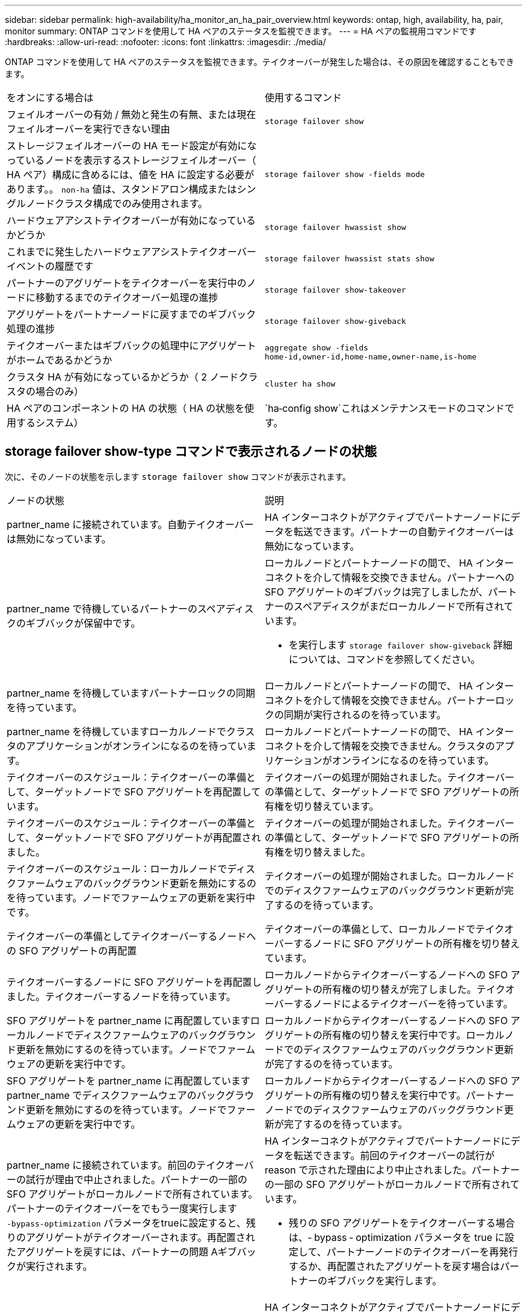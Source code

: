 ---
sidebar: sidebar 
permalink: high-availability/ha_monitor_an_ha_pair_overview.html 
keywords: ontap, high, availability, ha, pair, monitor 
summary: ONTAP コマンドを使用して HA ペアのステータスを監視できます。 
---
= HA ペアの監視用コマンドです
:hardbreaks:
:allow-uri-read: 
:nofooter: 
:icons: font
:linkattrs: 
:imagesdir: ./media/


[role="lead"]
ONTAP コマンドを使用して HA ペアのステータスを監視できます。テイクオーバーが発生した場合は、その原因を確認することもできます。

|===


| をオンにする場合は | 使用するコマンド 


| フェイルオーバーの有効 / 無効と発生の有無、または現在フェイルオーバーを実行できない理由 | `storage failover show` 


| ストレージフェイルオーバーの HA モード設定が有効になっているノードを表示するストレージフェイルオーバー（ HA ペア）構成に含めるには、値を HA に設定する必要があります。。 `non-ha` 値は、スタンドアロン構成またはシングルノードクラスタ構成でのみ使用されます。 | `storage failover show -fields mode` 


| ハードウェアアシストテイクオーバーが有効になっているかどうか | `storage failover hwassist show` 


| これまでに発生したハードウェアアシストテイクオーバーイベントの履歴です | `storage failover hwassist stats show` 


| パートナーのアグリゲートをテイクオーバーを実行中のノードに移動するまでのテイクオーバー処理の進捗 | `storage failover show‑takeover` 


| アグリゲートをパートナーノードに戻すまでのギブバック処理の進捗 | `storage failover show‑giveback` 


| テイクオーバーまたはギブバックの処理中にアグリゲートがホームであるかどうか | `aggregate show ‑fields home‑id,owner‑id,home‑name,owner‑name,is‑home` 


| クラスタ HA が有効になっているかどうか（ 2 ノードクラスタの場合のみ） | `cluster ha show` 


| HA ペアのコンポーネントの HA の状態（ HA の状態を使用するシステム） | `ha‑config show`これはメンテナンスモードのコマンドです。 
|===


== storage failover show-type コマンドで表示されるノードの状態

次に、そのノードの状態を示します `storage failover show` コマンドが表示されます。

|===


| ノードの状態 | 説明 


 a| 
partner_name に接続されています。自動テイクオーバーは無効になっています。
 a| 
HA インターコネクトがアクティブでパートナーノードにデータを転送できます。パートナーの自動テイクオーバーは無効になっています。



 a| 
partner_name で待機しているパートナーのスペアディスクのギブバックが保留中です。
 a| 
ローカルノードとパートナーノードの間で、 HA インターコネクトを介して情報を交換できません。パートナーへの SFO アグリゲートのギブバックは完了しましたが、パートナーのスペアディスクがまだローカルノードで所有されています。

* を実行します `storage failover show-giveback` 詳細については、コマンドを参照してください。




 a| 
partner_name を待機していますパートナーロックの同期を待っています。
 a| 
ローカルノードとパートナーノードの間で、 HA インターコネクトを介して情報を交換できません。パートナーロックの同期が実行されるのを待っています。



 a| 
partner_name を待機していますローカルノードでクラスタのアプリケーションがオンラインになるのを待っています。
 a| 
ローカルノードとパートナーノードの間で、 HA インターコネクトを介して情報を交換できません。クラスタのアプリケーションがオンラインになるのを待っています。



 a| 
テイクオーバーのスケジュール：テイクオーバーの準備として、ターゲットノードで SFO アグリゲートを再配置しています。
 a| 
テイクオーバーの処理が開始されました。テイクオーバーの準備として、ターゲットノードで SFO アグリゲートの所有権を切り替えています。



 a| 
テイクオーバーのスケジュール：テイクオーバーの準備として、ターゲットノードで SFO アグリゲートが再配置されました。
 a| 
テイクオーバーの処理が開始されました。テイクオーバーの準備として、ターゲットノードで SFO アグリゲートの所有権を切り替えました。



 a| 
テイクオーバーのスケジュール：ローカルノードでディスクファームウェアのバックグラウンド更新を無効にするのを待っています。ノードでファームウェアの更新を実行中です。
 a| 
テイクオーバーの処理が開始されました。ローカルノードでのディスクファームウェアのバックグラウンド更新が完了するのを待っています。



 a| 
テイクオーバーの準備としてテイクオーバーするノードへの SFO アグリゲートの再配置
 a| 
テイクオーバーの準備として、ローカルノードでテイクオーバーするノードに SFO アグリゲートの所有権を切り替えています。



 a| 
テイクオーバーするノードに SFO アグリゲートを再配置しました。テイクオーバーするノードを待っています。
 a| 
ローカルノードからテイクオーバーするノードへの SFO アグリゲートの所有権の切り替えが完了しました。テイクオーバーするノードによるテイクオーバーを待っています。



 a| 
SFO アグリゲートを partner_name に再配置していますローカルノードでディスクファームウェアのバックグラウンド更新を無効にするのを待っています。ノードでファームウェアの更新を実行中です。
 a| 
ローカルノードからテイクオーバーするノードへの SFO アグリゲートの所有権の切り替えを実行中です。ローカルノードでのディスクファームウェアのバックグラウンド更新が完了するのを待っています。



 a| 
SFO アグリゲートを partner_name に再配置していますpartner_name でディスクファームウェアのバックグラウンド更新を無効にするのを待っています。ノードでファームウェアの更新を実行中です。
 a| 
ローカルノードからテイクオーバーするノードへの SFO アグリゲートの所有権の切り替えを実行中です。パートナーノードでのディスクファームウェアのバックグラウンド更新が完了するのを待っています。



 a| 
partner_name に接続されています。前回のテイクオーバーの試行が理由で中止されました。パートナーの一部の SFO アグリゲートがローカルノードで所有されています。パートナーのテイクオーバーをでもう一度実行します `‑bypass-optimization` パラメータをtrueに設定すると、残りのアグリゲートがテイクオーバーされます。再配置されたアグリゲートを戻すには、パートナーの問題 Aギブバックが実行されます。
 a| 
HA インターコネクトがアクティブでパートナーノードにデータを転送できます。前回のテイクオーバーの試行が reason で示された理由により中止されました。パートナーの一部の SFO アグリゲートがローカルノードで所有されています。

* 残りの SFO アグリゲートをテイクオーバーする場合は、‑ bypass ‑ optimization パラメータを true に設定して、パートナーノードのテイクオーバーを再発行するか、再配置されたアグリゲートを戻す場合はパートナーのギブバックを実行します。




 a| 
partner_name に接続されています。前回のテイクオーバーの試行が中止されました。パートナーの一部の SFO アグリゲートがローカルノードで所有されています。パートナーのテイクオーバーをでもう一度実行します `‑bypass-optimization` パラメータをtrueに設定すると、残りのアグリゲートがテイクオーバーされます。再配置されたアグリゲートを戻すには、パートナーの問題 Aギブバックが実行されます。
 a| 
HA インターコネクトがアクティブでパートナーノードにデータを転送できます。前回のテイクオーバーの試行が中止されました。パートナーの一部の SFO アグリゲートがローカルノードで所有されています。

* 残りの SFO アグリゲートをテイクオーバーする場合は、‑ bypass ‑ optimization パラメータを true に設定して、パートナーノードのテイクオーバーを再発行するか、再配置されたアグリゲートを戻す場合はパートナーのギブバックを実行します。




 a| 
partner_name を待機しています前回のテイクオーバーの試行が理由で中止されました。パートナーの一部の SFO アグリゲートがローカルノードで所有されています。残りのアグリゲートをテイクオーバーする場合は「‑ bypass -optimization 」パラメータを true に設定して、パートナーのテイクオーバーをもう一度実行します。再配置されたアグリゲートを戻す場合は、パートナーのギブバックを問題に設定します。
 a| 
ローカルノードとパートナーノードの間で、 HA インターコネクトを介して情報を交換できません。前回のテイクオーバーの試行が reason で示された理由により中止されました。パートナーの一部の SFO アグリゲートがローカルノードで所有されています。

* 残りの SFO アグリゲートをテイクオーバーする場合は、‑ bypass ‑ optimization パラメータを true に設定して、パートナーノードのテイクオーバーを再発行するか、再配置されたアグリゲートを戻す場合はパートナーのギブバックを実行します。




 a| 
partner_name を待機しています前回のテイクオーバーの試行が中止されました。パートナーの一部の SFO アグリゲートがローカルノードで所有されています。残りのアグリゲートをテイクオーバーする場合は「‑ bypass -optimization 」パラメータを true に設定して、パートナーのテイクオーバーをもう一度実行します。再配置されたアグリゲートを戻す場合は、パートナーのギブバックを問題に設定します。
 a| 
ローカルノードとパートナーノードの間で、 HA インターコネクトを介して情報を交換できません。前回のテイクオーバーの試行が中止されました。パートナーの一部の SFO アグリゲートがローカルノードで所有されています。

* 残りの SFO アグリゲートをテイクオーバーする場合は、‑ bypass ‑ optimization パラメータを true に設定して、パートナーノードのテイクオーバーを再発行するか、再配置されたアグリゲートを戻す場合はパートナーのギブバックを実行します。




 a| 
partner_name に接続されています。ローカルノードでディスクファームウェアのバックグラウンド更新（ BDFU ）に失敗したため、前回のテイクオーバーの試行が中止されました。
 a| 
HA インターコネクトがアクティブでパートナーノードにデータを転送できます。ローカルノードでのディスクファームウェアのバックグラウンド更新が無効になっていたため、前回のテイクオーバーの試行が中止されました。



 a| 
partner_name に接続されています。前回のテイクオーバーの試行が理由で中止されました。
 a| 
HA インターコネクトがアクティブでパートナーノードにデータを転送できます。前回のテイクオーバーの試行が reason で示された理由により中止されました。



 a| 
partner_name を待機しています前回のテイクオーバーの試行が理由で中止されました。
 a| 
ローカルノードとパートナーノードの間で、 HA インターコネクトを介して情報を交換できません。前回のテイクオーバーの試行が reason で示された理由により中止されました。



 a| 
partner_name に接続されています。partner_name による前回のテイクオーバーの試行が reason で示された理由により中止されました。
 a| 
HA インターコネクトがアクティブでパートナーノードにデータを転送できます。パートナーノードによる前回のテイクオーバーの試行が reason で示された理由により中止されました。



 a| 
partner_name に接続されています。partner_name による前回のテイクオーバーの試行が中止されました。
 a| 
HA インターコネクトがアクティブでパートナーノードにデータを転送できます。パートナーノードによる前回のテイクオーバーの試行が中止されました。



 a| 
partner_name を待機していますpartner_name による前回のテイクオーバーの試行が reason で示された理由により中止されました。
 a| 
ローカルノードとパートナーノードの間で、 HA インターコネクトを介して情報を交換できません。パートナーノードによる前回のテイクオーバーの試行が reason で示された理由により中止されました。



 a| 
前回のギブバックがモジュールで失敗しました： module name 。number of seconds で示された秒数以内に自動ギブバックが開始されます。
 a| 
前回のギブバックの試行が module_name で示されたモジュールで失敗しました。number of seconds で示された秒数以内に自動ギブバックが開始されます。

* を実行します `storage failover show-giveback` 詳細については、コマンドを参照してください。




 a| 
コントローラの無停止アップグレード手順の一環として、ノードがパートナーのアグリゲートを所有します。
 a| 
コントローラの無停止アップグレードを実行中の手順があるため、パートナーのアグリゲートがノードで所有されています。



 a| 
partner_name に接続されています。クラスタ内の別のノードに属するアグリゲートがノードで所有されています。
 a| 
HA インターコネクトがアクティブでパートナーノードにデータを転送できます。クラスタ内の別のノードに属するアグリゲートがノードで所有されています。



 a| 
partner_name に接続されています。パートナーロックの同期を待っています。
 a| 
HA インターコネクトがアクティブでパートナーノードにデータを転送できます。パートナーロックの同期が完了するのを待っています。



 a| 
partner_name に接続されています。ローカルノードでクラスタのアプリケーションがオンラインになるのを待っています。
 a| 
HA インターコネクトがアクティブでパートナーノードにデータを転送できます。ローカルノードでクラスタのアプリケーションがオンラインになるのを待っています。



 a| 
非 HA モードでは、 NVRAM をすべて使用するにはリブートしてください。
 a| 
ストレージフェイルオーバーを実行できません。HA モードのオプションが non_ha に設定されています。

* ノードの NVRAM をすべて使用できるようにするには、ノードをリブートする必要があります。




 a| 
非 HA モード。ノードをリブートして HA をアクティブ化します。
 a| 
ストレージフェイルオーバーを実行できません。

* HA 機能を有効にするには、ノードをリブートする必要があります。




 a| 
非 HA モード。
 a| 
ストレージフェイルオーバーを実行できません。HA モードのオプションが non_ha に設定されています。

* を実行する必要があります `storage failover modify ‑mode ha ‑node nodename` HAペアの両方のノードでコマンドを実行し、ノードをリブートしてHA機能を有効にします。


|===
